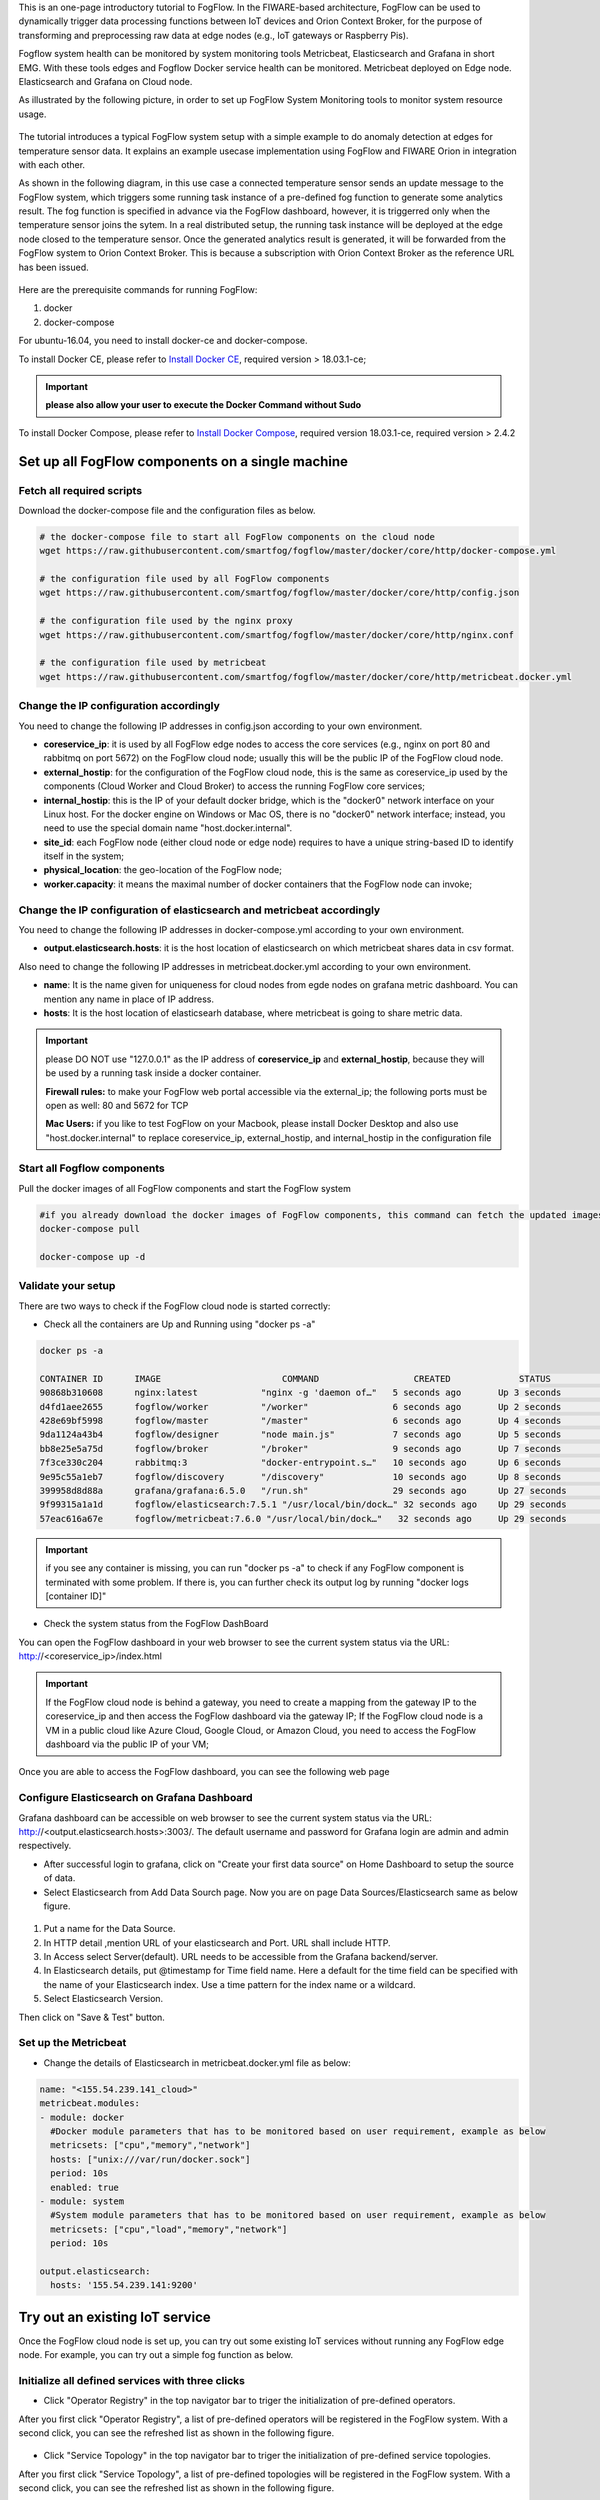 
This is an one-page introductory tutorial to FogFlow.
In the FIWARE-based architecture, FogFlow can be used to dynamically trigger data processing functions 
between IoT devices and Orion Context Broker, 
for the purpose of transforming and preprocessing raw data at edge nodes (e.g., IoT gateways or Raspberry Pis).

Fogflow system health can be monitored by system monitoring tools Metricbeat, Elasticsearch and Grafana in short EMG. 
With these tools edges and Fogflow Docker service health can be monitored. 
Metricbeat deployed on Edge node. Elasticsearch and Grafana on Cloud node.

As illustrated by the following picture, in order to set up FogFlow System Monitoring tools to monitor system resource usage.



.. figure:: figures/Fogflow_System_Monitoring_Architecture.png




The tutorial introduces a typical FogFlow system setup with a simple example to do anomaly detection at edges for temperature sensor 
data.
It explains an example usecase implementation using FogFlow and FIWARE Orion in integration with each other. 

As shown in the following diagram, in this use case a connected temperature sensor sends an update message to the FogFlow system, 
which triggers some running task instance of a pre-defined fog function to generate some analytics result. 
The fog function is specified in advance via the FogFlow dashboard, 
however, it is triggerred only when the temperature sensor joins the sytem. In a real distributed setup, 
the running task instance will be deployed at the edge node closed to the temperature sensor. 
Once the generated analytics result is generated, 
it will be forwarded from the FogFlow system to Orion Context Broker. 
This is because a subscription with Orion Context Broker as the reference URL has been issued.  



.. figure:: figures/systemview.png





Here are the prerequisite commands for running FogFlow:

1. docker

2. docker-compose

For ubuntu-16.04, you need to install docker-ce and docker-compose.

To install Docker CE, please refer to `Install Docker CE`_, required version > 18.03.1-ce;


.. important:: 
	**please also allow your user to execute the Docker Command without Sudo**



To install Docker Compose, please refer to `Install Docker Compose`_, 
required version 18.03.1-ce, required version > 2.4.2

.. _`Install Docker CE`: https://www.digitalocean.com/community/tutorials/how-to-install-and-use-docker-on-ubuntu-16-04
.. _`Install Docker Compose`: https://www.digitalocean.com/community/tutorials/how-to-install-docker-compose-on-ubuntu-16-04



Set up all FogFlow components on a single machine
===========================================================


Fetch all required scripts
-------------------------------------------------------------

Download the docker-compose file and the configuration files as below.

.. code-block:: console    

	# the docker-compose file to start all FogFlow components on the cloud node
	wget https://raw.githubusercontent.com/smartfog/fogflow/master/docker/core/http/docker-compose.yml

	# the configuration file used by all FogFlow components
	wget https://raw.githubusercontent.com/smartfog/fogflow/master/docker/core/http/config.json

	# the configuration file used by the nginx proxy
	wget https://raw.githubusercontent.com/smartfog/fogflow/master/docker/core/http/nginx.conf

        # the configuration file used by metricbeat
        wget https://raw.githubusercontent.com/smartfog/fogflow/master/docker/core/http/metricbeat.docker.yml
	
	
Change the IP configuration accordingly
-------------------------------------------------------------



You need to change the following IP addresses in config.json according to your own environment.

- **coreservice_ip**: it is used by all FogFlow edge nodes to access the core services (e.g., nginx on port 80 and rabbitmq on port 5672) on the FogFlow cloud node; usually this will be the public IP of the FogFlow cloud node.
- **external_hostip**: for the configuration of the FogFlow cloud node, this is the same as coreservice_ip used by the components (Cloud Worker and Cloud Broker) to access the running FogFlow core services;        
- **internal_hostip**: this is the IP of your default docker bridge, which is the "docker0" network interface on your Linux host. For the docker engine on Windows or Mac OS, there is no "docker0" network interface; instead, you need to use the special domain name "host.docker.internal".  

- **site_id**: each FogFlow node (either cloud node or edge node) requires to have a unique string-based ID to identify itself in the system;
- **physical_location**: the geo-location of the FogFlow node;
- **worker.capacity**: it means the maximal number of docker containers that the FogFlow node can invoke;  


Change the IP configuration of elasticsearch and metricbeat accordingly
---------------------------------------------------------------------------

You need to change the following IP addresses in docker-compose.yml according to your own environment.

- **output.elasticsearch.hosts**: it is the host location of elasticsearch on which metricbeat shares data in csv format.

Also need to change the following IP addresses in metricbeat.docker.yml according to your own environment.

- **name**: It is the name given for uniqueness for cloud nodes from egde nodes on grafana metric dashboard. You can mention any name in place of IP address.

- **hosts**: It is the host location of elasticsearh database, where metricbeat is going to share metric data.


.. important:: 

	please DO NOT use "127.0.0.1" as the IP address of **coreservice_ip** and **external_hostip**, because they will be used by a 
	running task inside a docker container. 
	
	**Firewall rules:** to make your FogFlow web portal accessible via the external_ip; the following ports must be open as well: 
	80 and 5672 for TCP

	**Mac Users:** if you like to test FogFlow on your Macbook, please install Docker Desktop and also use "host.docker.internal" 
	to replace coreservice_ip, external_hostip, and internal_hostip in the configuration file



Start all Fogflow components 
-------------------------------------------------------------


Pull the docker images of all FogFlow components and start the FogFlow system


.. code-block:: console    

	#if you already download the docker images of FogFlow components, this command can fetch the updated images
	docker-compose pull  

	docker-compose up -d


Validate your setup
-------------------------------------------------------------


There are two ways to check if the FogFlow cloud node is started correctly: 


- Check all the containers are Up and Running using "docker ps -a"


.. code-block:: console    

	docker ps -a
	
	CONTAINER ID      IMAGE                       COMMAND                  CREATED             STATUS              PORTS                                                 NAMES
	90868b310608      nginx:latest            "nginx -g 'daemon of…"   5 seconds ago       Up 3 seconds        0.0.0.0:80->80/tcp                                       fogflow_nginx_1
	d4fd1aee2655      fogflow/worker          "/worker"                6 seconds ago       Up 2 seconds                                                                 fogflow_cloud_worker_1
	428e69bf5998      fogflow/master          "/master"                6 seconds ago       Up 4 seconds        0.0.0.0:1060->1060/tcp                               fogflow_master_1
	9da1124a43b4      fogflow/designer        "node main.js"           7 seconds ago       Up 5 seconds        0.0.0.0:1030->1030/tcp, 0.0.0.0:8080->8080/tcp       fogflow_designer_1
	bb8e25e5a75d      fogflow/broker          "/broker"                9 seconds ago       Up 7 seconds        0.0.0.0:8070->8070/tcp                               fogflow_cloud_broker_1
	7f3ce330c204      rabbitmq:3              "docker-entrypoint.s…"   10 seconds ago      Up 6 seconds        4369/tcp, 5671/tcp, 25672/tcp, 0.0.0.0:5672->5672/tcp     fogflow_rabbitmq_1
	9e95c55a1eb7      fogflow/discovery       "/discovery"             10 seconds ago      Up 8 seconds        0.0.0.0:8090->8090/tcp                               fogflow_discovery_1
        399958d8d88a      grafana/grafana:6.5.0   "/run.sh"                29 seconds ago      Up 27 seconds       0.0.0.0:3003->3000/tcp                               fogflow_grafana_1
        9f99315a1a1d      fogflow/elasticsearch:7.5.1 "/usr/local/bin/dock…" 32 seconds ago    Up 29 seconds       0.0.0.0:9200->9200/tcp, 0.0.0.0:9300->9300/tcp       fogflow_elasticsearch_1
        57eac616a67e      fogflow/metricbeat:7.6.0 "/usr/local/bin/dock…"   32 seconds ago     Up 29 seconds                                                                  fogflow_metricbeat_1


.. important:: 

	if you see any container is missing, you can run "docker ps -a" to check if any FogFlow component is terminated with some 
	problem. If there is, you can further check its output log by running "docker logs [container ID]"


- Check the system status from the FogFlow DashBoard

You can open the FogFlow dashboard in your web browser to see the current system status via the URL: http://<coreservice_ip>/index.html


.. important:: 

	If the FogFlow cloud node is behind a gateway, you need to create a mapping from the gateway IP to the coreservice_ip and then 
	access the FogFlow dashboard via the gateway IP;
	If the FogFlow cloud node is a VM in a public cloud like Azure Cloud, Google Cloud, or Amazon Cloud, you need to access the 
	FogFlow dashboard via the public IP of your VM;
	

Once you are able to access the FogFlow dashboard, you can see the following web page


.. figure:: figures/dashboard.png



Configure Elasticsearch on Grafana Dashboard
-------------------------------------------------------------

Grafana dashboard can be accessible on web browser to see the current system status via the URL: 
http://<output.elasticsearch.hosts>:3003/. The default username and password for Grafana login are admin and admin respectively.


- After successful login to grafana, click on "Create your first data source" on Home Dashboard to setup the source of data.
- Select Elasticsearch from Add Data Sourch page. Now you are on page Data Sources/Elasticsearch same as below figure.


.. figure:: figures/Elastic_config.png


1. Put a name for the Data Source.
2. In HTTP detail ,mention URL of your elasticsearch and Port. URL shall include HTTP. 
3. In Access select Server(default). URL needs to be accessible from the Grafana backend/server.
4. In Elasticsearch details, put @timestamp for Time field name. Here a default for the time field can be specified with the name of your Elasticsearch index. Use a time pattern for the index name or a wildcard.
5. Select Elasticsearch Version.

Then click on "Save & Test" button.


Set up the Metricbeat
---------------------------------------------


- Change the details of Elasticsearch in metricbeat.docker.yml file as below:


.. code-block:: json

        name: "<155.54.239.141_cloud>"
        metricbeat.modules:
        - module: docker
          #Docker module parameters that has to be monitored based on user requirement, example as below
          metricsets: ["cpu","memory","network"]
          hosts: ["unix:///var/run/docker.sock"]
          period: 10s
          enabled: true
        - module: system
          #System module parameters that has to be monitored based on user requirement, example as below
          metricsets: ["cpu","load","memory","network"]
          period: 10s

        output.elasticsearch:
          hosts: '155.54.239.141:9200'
	  

Try out an existing IoT service
===========================================================

Once the FogFlow cloud node is set up, you can try out some existing IoT services without running any FogFlow edge node.
For example, you can try out a simple fog function as below.  


Initialize all defined services with three clicks
-------------------------------------------------------------

- Click "Operator Registry" in the top navigator bar to triger the initialization of pre-defined operators. 

After you first click "Operator Registry", a list of pre-defined operators will be registered in the FogFlow system. 
With a second click, you can see the refreshed list as shown in the following figure.


.. figure:: figures/operator-list.png


- Click "Service Topology" in the top navigator bar to triger the initialization of pre-defined service topologies. 

After you first click "Service Topology", a list of pre-defined topologies will be registered in the FogFlow system. 
With a second click, you can see the refreshed list as shown in the following figure.

.. figure:: figures/topology-list.png


- Click "Fog Function" in the top navigator bar to triger the initialization of pre-defined fog functions. 

After you first click "Fog Function", a list of pre-defined functions will be registered in the FogFlow system. 
With a second click, you can see the refreshed list as shown in the following figure.


.. figure:: figures/function-list.png


Simulate an IoT device to trigger the Fog Function
-------------------------------------------------------------

There are two ways to trigger the fog function:

**1. Create a “Temperature” sensor entity via the FogFlow dashboard**


You can register a device entity via the device registration page: "System Status" -> "Device" -> "Add". 
Then you can create a “Temperature” sensor entity by filling the following element:
- **Device ID:** to specify a unique entity ID
- **Device Type:** use “Temperature” as the entity type
- **Location:** select a location on the map
 

.. figure:: figures/device-registration.png

**2. Send an NGSI entity update to create the “Temperature” sensor entity**
 
Send a curl request to the FogFlow broker for entity update:

.. code-block:: console    

	
	curl -iX POST \
		  'http://coreservice_ip/ngsi10/updateContext' \
		  -H 'Content-Type: application/json' \
		  -d '
		{
		    "contextElements": [
		        {
		            "entityId": {
		                "id": "Device.Temp001",
		                "type": "Temperature",
		                "isPattern": false
		                },
		            "attributes": [
		                    {
		                    "name": "temperature",
		                    "type": "float",
		                    "value": 73
		                    },
		                    {
		                    "name": "pressure",
		                    "type": "float",
		                    "value": 44
		                    }
		                ],
		            "domainMetadata": [
		                    {
		                    "name": "location",
		                    "type": "point",
		                    "value": {
		                    "latitude": -33.1,
		                    "longitude": -1.1
		                    }}
		                ]
		        }
		    ],
		    "updateAction": "UPDATE"
		}'


Check if the fog function is triggered
-------------------------------------------------------------

Check if a task is created under "Task" in System Management.**

.. figure:: figures/fog-function-task-running.png

Check if a Stream is created under "Stream" in System Management.**

.. figure:: figures/result.png



Integrate FogFlow with Orion Broker
======================================


Start Up Orion
-------------------------------------------------------------

You may follow the orion docs to set up a Orion Context Broker instance from here: `Installing Orion`.

.. _`Installing Orion`: https://fiware-orion.readthedocs.io/en/master/admin/install/index.html


You may also setup Orion on docker using below commands.(docker is required this method)
Note: Orion container has a dependency on MongoDB database.

**Prerequisite:** Docker should be installed.

First launch MongoDB container using below command:

.. code-block:: console    

	sudo docker run --name mongodb -d mongo:3.4


And then run Orion with this command

.. code-block:: console    

	sudo docker run -d --name orion1 --link mongodb:mongodb -p 1026:1026 fiware/orion -dbhost mongodb


Check that everything works with

.. code-block:: console    

	curl http://<Orion IP>:1026/version

Note: Allow port 1026 in firewall for public access.



Issue a subscription to forward the generated result to Orion Context Broker
----------------------------------------------------------------------------------

Use the following curl request to subscribe Fogflow Broker to FIWARE Orion:

.. code-block:: console    

	curl -iX POST \
	  'http://coreservice_ip/ngsi10/subscribeContext' \
	  -H 'Content-Type: application/json'  \
	  -H 'Destination: orion-broker'  \
	  -d '
	{
	  "entities": [
	    {
	      "id": ".*",
	      "type": "Result",
	      "isPattern": true
	    }
	  ],
	  "reference": "http://<Orion IP>:1026/v2/op/notify"
	}'


Please note that this subscription request does not use any restrictions and attributes, it is a general subscription request based of entity type.


Query the result from Orion Context Broker
-------------------------------------------------------------

Visit the following URL in your browser and search for the desired context entities:

.. code-block:: console    

	curl http://<Orion IP>:1026/v2/entities/



